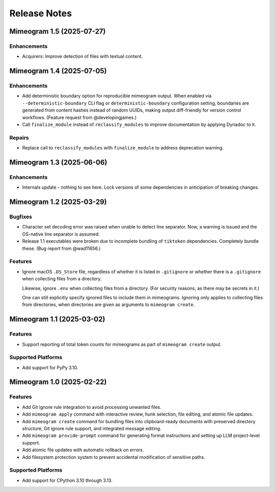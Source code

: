 .. vim: set fileencoding=utf-8:
.. -*- coding: utf-8 -*-
.. +--------------------------------------------------------------------------+
   |                                                                          |
   | Licensed under the Apache License, Version 2.0 (the "License");          |
   | you may not use this file except in compliance with the License.         |
   | You may obtain a copy of the License at                                  |
   |                                                                          |
   |     http://www.apache.org/licenses/LICENSE-2.0                           |
   |                                                                          |
   | Unless required by applicable law or agreed to in writing, software      |
   | distributed under the License is distributed on an "AS IS" BASIS,        |
   | WITHOUT WARRANTIES OR CONDITIONS OF ANY KIND, either express or implied. |
   | See the License for the specific language governing permissions and      |
   | limitations under the License.                                           |
   |                                                                          |
   +--------------------------------------------------------------------------+


*******************************************************************************
Release Notes
*******************************************************************************

.. towncrier release notes start

Mimeogram 1.5 (2025-07-27)
==========================

Enhancements
------------

- Acquirers: Improve detection of files with textual content.


Mimeogram 1.4 (2025-07-05)
==========================

Enhancements
------------

- Add deterministic boundary option for reproducible mimeogram output. When
  enabled via ``--deterministic-boundary`` CLI flag or ``deterministic-boundary``
  configuration setting, boundaries are generated from content hashes instead of
  random UUIDs, making output diff-friendly for version control workflows.
  (Feature request from @developingjames.)
- Call ``finalize_module`` instead of ``reclassify_modules`` to improve
  documentation by applying Dynadoc to it.


Repairs
-------

- Replace call to ``reclassify_modules`` with ``finalize_module`` to address
  deprecation warning.


Mimeogram 1.3 (2025-06-06)
==========================

Enhancements
------------

- Internals update - nothing to see here. Lock versions of some dependencies in
  anticipation of breaking changes.


Mimeogram 1.2 (2025-03-29)
==========================

Bugfixes
--------

- Character set decoding error was raised when unable to detect line separator.
  Now, a warning is issued and the OS-native line separator is assumed.
- Release 1.1 executables were broken due to incomplete bundling of ``tiktoken``
  dependencies. Completely bundle these. (Bug report from @wad11656.)


Features
--------

- Ignore macOS ``.DS_Store`` file, regardless of whether it is listed in
  ``.gitignore`` or whether there is a ``.gitignore`` when collecting files from
  a directory.

  Likewise, ignore ``.env`` when collecting files from a directory. (For
  security reasons, as there may be secrets in it.)

  One can still explicitly specify ignored files to include them in mimeograms.
  Ignoring only applies to collecting files from directories, when directories
  are given as arguments to ``mimeogram create``.


Mimeogram 1.1 (2025-03-02)
==========================

Features
--------

- Support reporting of total token counts for mimeograms as part of ``mimeogram
  create`` output.


Supported Platforms
-------------------

- Add support for PyPy 3.10.


Mimeogram 1.0 (2025-02-22)
==========================

Features
--------

- Add Git ignore rule integration to avoid processing unwanted files.
- Add ``mimeogram apply`` command with interactive review, hunk selection, file
  editing, and atomic file updates.
- Add ``mimeogram create`` command for bundling files into clipboard-ready
  documents with preserved directory structure, Git ignore rule support, and
  integrated message editing.
- Add ``mimeogram provide-prompt`` command for generating format instructions
  and setting up LLM project-level support.
- Add atomic file updates with automatic rollback on errors.
- Add filesystem protection system to prevent accidental modification of
  sensitive paths.


Supported Platforms
-------------------

- Add support for CPython 3.10 through 3.13.
